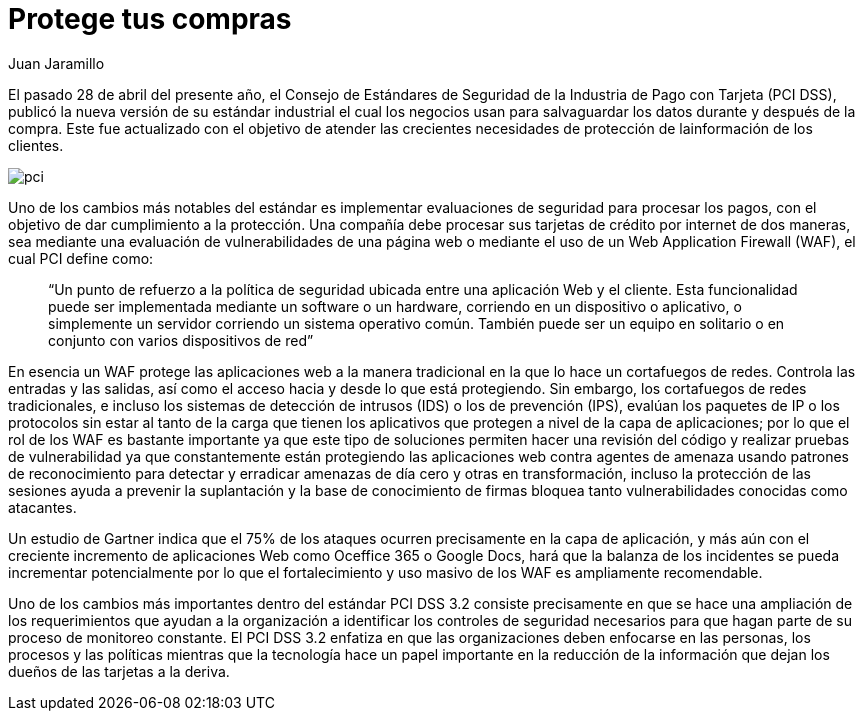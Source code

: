:slug: requerimiento-pci/
:date: 2016-10-18
:category: opiniones
:subtitle: Recordando los requerimientos PCI 3.2
:tags: protocolo, proteger, seguridad
:image: pci.png
:alt: Tarjetas de crédito con la palabra PCI DSS 3.2
:description: Las transacciones que utilizan tarjetas y dinero electrónico deben estar sujetas a medidas de seguridad que permitan salvaguardar una compra. En este artículo hablaremos de la actualización del estándar industrial PCI 3.2 introduciendo una nueva medida de seguridad para éstas transacciones.
:keywords: Seguridad, Tarjetas, Transacciones, PCI, Estándar, WAF.
:author: Juan Jaramillo
:writer: juanj
:name: Juan Jaramillo
:about1: Profesional experto en diversos temas de seguridad de la información, seguridad de redes y sistemas operativos
:about2: Conocimientos en seguridad informática, modelos, estándares en seguridad de la información e informática forense.

= Protege tus compras

El pasado 28 de abril del presente año, el Consejo de Estándares de Seguridad
de la Industria de Pago con Tarjeta (PCI DSS), publicó la nueva versión de su
estándar industrial el cual los negocios usan para salvaguardar los datos
durante y después de la compra. Este fue actualizado con el objetivo de atender
las crecientes necesidades de protección de lainformación de los clientes.

image::pci.png[pci]

Uno de los cambios más notables del estándar es implementar evaluaciones de
seguridad para procesar los pagos, con el objetivo de dar cumplimiento a la
protección. Una compañía debe procesar sus tarjetas de crédito por internet de
dos maneras, sea mediante una evaluación de vulnerabilidades de una página web
o mediante el uso de un Web Application Firewall (WAF), el cual PCI define
como:

[quote]
“Un punto de refuerzo a la política de seguridad ubicada entre una aplicación
Web y el cliente. Esta funcionalidad puede ser implementada mediante un
software o un hardware, corriendo en un dispositivo o aplicativo, o simplemente
un servidor corriendo un sistema operativo común. También puede ser un equipo
en solitario o en conjunto con varios dispositivos de red”

En esencia un WAF protege las aplicaciones web a la manera tradicional en la
que lo hace un cortafuegos de redes. Controla las entradas y las salidas, así
como el acceso hacia y desde lo que está protegiendo. Sin embargo, los
cortafuegos de redes tradicionales, e incluso los sistemas de detección de
intrusos (IDS) o los de prevención (IPS), evalúan los paquetes de IP o los
protocolos sin estar al tanto de la carga que tienen los aplicativos que
protegen a nivel de la capa de aplicaciones; por lo que el rol de los WAF es
bastante importante ya que este tipo de soluciones permiten hacer una revisión
del código y realizar pruebas de vulnerabilidad ya que constantemente están
protegiendo las aplicaciones web contra agentes de amenaza usando patrones de
reconocimiento para detectar y erradicar amenazas de día cero y otras en
transformación, incluso la protección de las sesiones ayuda a prevenir la
suplantación y la base de conocimiento de firmas bloquea tanto vulnerabilidades
conocidas como atacantes.

Un estudio de Gartner indica que el 75% de los ataques ocurren precisamente en
la capa de aplicación, y más aún con el creciente incremento de aplicaciones
Web como Oceffice 365 o Google Docs, hará que la balanza de los incidentes se
pueda incrementar potencialmente por lo que el fortalecimiento y uso masivo de
los WAF es ampliamente recomendable.

Uno de los cambios más importantes dentro del estándar PCI DSS 3.2 consiste
precisamente en que se hace una ampliación de los requerimientos que ayudan a
la organización a identificar los controles de seguridad necesarios para que
hagan parte de su proceso de monitoreo constante. El PCI DSS 3.2 enfatiza en
que las organizaciones deben enfocarse en las personas, los procesos y las
políticas mientras que la tecnología hace un papel importante en la reducción
de la información que dejan los dueños de las tarjetas a la deriva.
